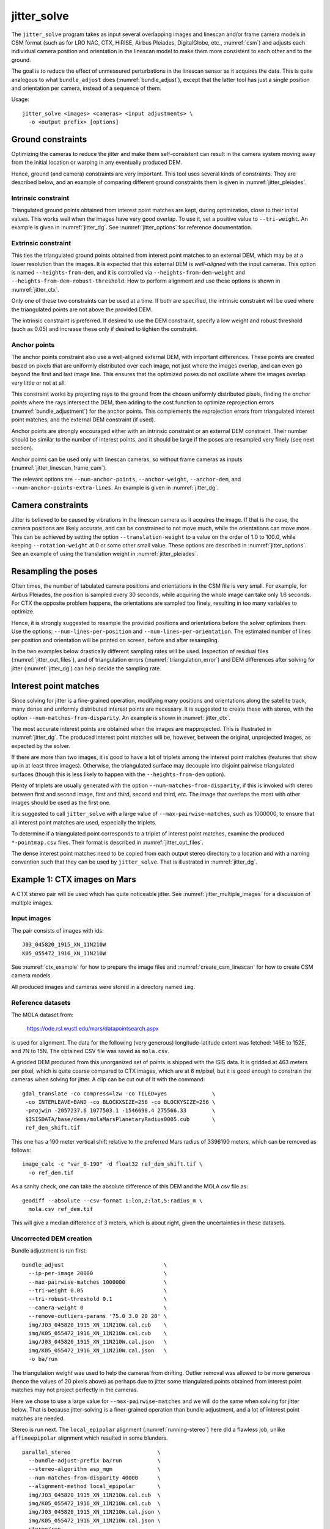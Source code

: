 .. _jitter_solve:

jitter_solve
-------------

The ``jitter_solve`` program takes as input several overlapping images and
linescan and/or frame camera models in CSM format (such as for LRO NAC, CTX,
HiRISE, Airbus Pleiades, DigitalGlobe, etc., :numref:`csm`) and adjusts each
individual camera position and orientation in the linescan model to make them
more consistent to each other and to the ground.

The goal is to reduce the effect of unmeasured perturbations in the
linescan sensor as it acquires the data. This is quite analogous to
what ``bundle_adjust`` does (:numref:`bundle_adjust`), except that the
latter tool has just a single position and orientation per camera,
instead of a sequence of them.

Usage::

     jitter_solve <images> <cameras> <input adjustments> \
       -o <output prefix> [options]

.. _jitter_ground:

Ground constraints
~~~~~~~~~~~~~~~~~~

Optimizing the cameras to reduce the jitter and make them
self-consistent can result in the camera system moving away from the
initial location or warping in any eventually produced DEM.

Hence, ground (and camera) constraints are very important. This tool
uses several kinds of constraints. They are described below, and an
example of comparing different ground constraints them is given in
:numref:`jitter_pleiades`.

Intrinsic constraint
^^^^^^^^^^^^^^^^^^^^

Triangulated ground points obtained from interest point matches are
kept, during optimization, close to their initial values.  This works
well when the images have very good overlap. To use it, set a positive
value to ``--tri-weight``. An example is given in
:numref:`jitter_dg`. See :numref:`jitter_options` for reference
documentation.

Extrinsic constraint
^^^^^^^^^^^^^^^^^^^^

This ties the triangulated ground points obtained from interest point
matches to an external DEM, which may be at a lower resolution than
the images. It is expected that this external DEM is *well-aligned*
with the input cameras. This option is named ``--heights-from-dem``,
and it is controlled via ``--heights-from-dem-weight`` and
``--heights-from-dem-robust-threshold``. How to perform alignment and
use these options is shown in :numref:`jitter_ctx`.

Only one of these two constraints can be used at a time. If both are
specified, the intrinsic constraint will be used where the
triangulated points are not above the provided DEM.

The intrinsic constraint is preferred. If desired to use the DEM
constraint, specify a low weight and robust threshold (such as
0.05) and increase these only if desired to tighten the constraint.

Anchor points
^^^^^^^^^^^^^

The anchor points constraint also use a well-aligned external DEM,
with important differences. These points are created based on pixels
that are uniformly distributed over each image, not just where the images
overlap, and can even go beyond the first and last image line. This
ensures that the optimized poses do not oscillate where the images
overlap very little or not at all.

This constraint works by projecting rays to the ground from the chosen
uniformly distributed pixels, finding the *anchor points* where the
rays intersect the DEM, then adding to the cost function to optimize
reprojection errors (:numref:`bundle_adjustment`) for the anchor
points. This complements the reprojection errors from triangulated
interest point matches, and the external DEM constraint (if used).

Anchor points are strongly encouraged either with an intrinsic
constraint or an external DEM constraint. Their number should be
similar to the number of interest points, and it should be large if
the poses are resampled very finely (see next section).

Anchor points can be used only with linescan cameras, so without
frame cameras as inputs (:numref:`jitter_linescan_frame_cam`). 

The relevant options are ``--num-anchor-points``,
``--anchor-weight``, ``--anchor-dem``, and
``--num-anchor-points-extra-lines``.  An example is given in
:numref:`jitter_dg`.

.. _jitter_camera:

Camera constraints
~~~~~~~~~~~~~~~~~~

Jitter is believed to be caused by vibrations in the linescan camera
as it acquires the image. If that is the case, the camera positions
are likely accurate, and can be constrained to not move much, while
the orientations can move more. This can be achieved by setting the
option ``--translation-weight`` to a value on the order of 1.0 to
100.0, while keeping ``--rotation-weight`` at 0 or some other small
value.  These options are described in :numref:`jitter_options`. See
an example of using the translation weight in
:numref:`jitter_pleiades`.

Resampling the poses
~~~~~~~~~~~~~~~~~~~~

Often times, the number of tabulated camera positions and orientations
in the CSM file is very small. For example, for Airbus Pleiades, the
position is sampled every 30 seconds, while acquiring the whole image
can take only 1.6 seconds. For CTX the opposite problem happens, the
orientations are sampled too finely, resulting in too many variables
to optimize.

Hence, it is strongly suggested to resample the provided positions and
orientations before the solver optimizes them. Use the options:
``--num-lines-per-position`` and ``--num-lines-per-orientation``. The
estimated number of lines per position and orientation will be printed
on screen, before and after resampling.

In the two examples below drastically different sampling rates will be
used. Inspection of residual files (:numref:`jitter_out_files`),
and of triangulation errors (:numref:`triangulation_error`)
and DEM differences after solving for jitter
(:numref:`jitter_dg`) can help decide the sampling rate.

.. _jitter_ip:

Interest point matches
~~~~~~~~~~~~~~~~~~~~~~

Since solving for jitter is a fine-grained operation, modifying many positions
and orientations along the satellite track, many dense and uniformly distributed
interest points are necessary. It is suggested to create these with stereo, with
the option ``--num-matches-from-disparity``. An example is shown in
:numref:`jitter_ctx`.

The most accurate interest points are obtained when the images are mapprojected.
This is illustrated in :numref:`jitter_dg`. The produced interest point
matches will be, however, between the original, unprojected images, as expected
by the solver.

If there are more than two images, it is good to have a lot of triplets among
the interest point matches (features that show up in at least three images).
Otherwise, the triangulated surface may decouple into disjoint pairwise triangulated
surfaces (though this is less likely to happen with the ``--heights-from-dem`` option).

Plenty of triplets are usually generated with the option
``--num-matches-from-disparity``, if this is invoked with stereo between first
and second image, first and third, second and third, etc. The image that overlaps
the most with other images should be used as the first one.

It is suggested to call ``jitter_solve`` with a large value of
``--max-pairwise-matches``, such as 1000000, to ensure that all interest point
matches are used, especially the triplets.

To determine if a triangulated point corresponds to a triplet of interest point
matches, examine the produced ``*-pointmap.csv`` files. Their format is
described in :numref:`jitter_out_files`.

The dense interest point matches need to be copied from each output stereo directory
to a location and with a naming convention such that they can be used
by ``jitter_solve``. That is illustrated in :numref:`jitter_dg`.

.. _jitter_ctx:

Example 1: CTX images on Mars
~~~~~~~~~~~~~~~~~~~~~~~~~~~~~

A CTX stereo pair will be used which has quite noticeable jitter.
See :numref:`jitter_multiple_images` for a discussion of multiple images.

Input images
^^^^^^^^^^^^

The pair consists of images with ids::

    J03_045820_1915_XN_11N210W
    K05_055472_1916_XN_11N210W

See :numref:`ctx_example` for how to prepare the image files and
:numref:`create_csm_linescan` for how to create CSM camera models.

All produced images and cameras were stored in a directory named
``img``.

Reference datasets
^^^^^^^^^^^^^^^^^^

The MOLA dataset from:

    https://ode.rsl.wustl.edu/mars/datapointsearch.aspx

is used for alignment. The data for the following (very generous)
longitude-latitude extent was fetched: 146E to 152E, and 7N to 15N.
The obtained CSV file was saved as ``mola.csv``.

A gridded DEM produced from this unorganized set of points
is shipped with the ISIS data. It is gridded at 463 meters
per pixel, which is quite coarse compared to CTX images,
which are at 6 m/pixel, but it is good enough to constrain
the cameras when solving for jitter. A clip can be cut out of 
it with the command::

    gdal_translate -co compress=lzw -co TILED=yes              \
     -co INTERLEAVE=BAND -co BLOCKXSIZE=256 -co BLOCKYSIZE=256 \
     -projwin -2057237.6 1077503.1 -1546698.4 275566.33        \
     $ISISDATA/base/dems/molaMarsPlanetaryRadius0005.cub       \
     ref_dem_shift.tif

This one has a 190 meter vertical shift relative to the preferred Mars
radius of 3396190 meters, which can be removed as follows::

    image_calc -c "var_0-190" -d float32 ref_dem_shift.tif \
      -o ref_dem.tif

As a sanity check, one can take the absolute difference of this DEM
and the MOLA csv file as::

    geodiff --absolute --csv-format 1:lon,2:lat,5:radius_m \
      mola.csv ref_dem.tif

This will give a median difference of 3 meters, which is about right,
given the uncertainties in these datasets.

Uncorrected DEM creation
^^^^^^^^^^^^^^^^^^^^^^^^

Bundle adjustment is run first::

    bundle_adjust                               \
      --ip-per-image 20000                      \
      --max-pairwise-matches 1000000            \
      --tri-weight 0.05                         \
      --tri-robust-threshold 0.1                \
      --camera-weight 0                         \
      --remove-outliers-params '75.0 3.0 20 20' \
      img/J03_045820_1915_XN_11N210W.cal.cub    \
      img/K05_055472_1916_XN_11N210W.cal.cub    \
      img/J03_045820_1915_XN_11N210W.cal.json   \
      img/K05_055472_1916_XN_11N210W.cal.json   \
      -o ba/run

The triangulation weight was used to help the cameras from drifting.
Outlier removal was allowed to be more generous (hence the values of
20 pixels above) as perhaps due to jitter some triangulated points
obtained from interest point matches may not project perfectly in the
cameras.

Here we chose to use a large value for ``--max-pairwise-matches`` and
we will do the same when solving for jitter below. That is because
jitter-solving is a finer-grained operation than bundle adjustment,
and a lot of interest point matches are needed. 

Stereo is run next. The ``local_epipolar`` alignment
(:numref:`running-stereo`) here did a flawless job, unlike
``affineepipolar`` alignment which resulted in some blunders.
::

    parallel_stereo                           \
      --bundle-adjust-prefix ba/run           \
      --stereo-algorithm asp_mgm              \
      --num-matches-from-disparity 40000      \
      --alignment-method local_epipolar       \
      img/J03_045820_1915_XN_11N210W.cal.cub  \
      img/K05_055472_1916_XN_11N210W.cal.cub  \
      img/J03_045820_1915_XN_11N210W.cal.json \
      img/K05_055472_1916_XN_11N210W.cal.json \
      stereo/run
    point2dem --errorimage stereo/run-PC.tif

Note how above we chose to create dense interest point matches from
disparity. They will be used to solve for jitter. We used the option
``--num-matches-from-disparity``. See :numref:`jitter_ip` for
more details.

See :numref:`nextsteps` for a discussion about various
speed-vs-quality choices for stereo. Close to the poles a polar
stereographic projection may be preferred in ``point2dem``
(:numref:`point2dem`).

This DEM was aligned to MOLA and recreated, as::

    pc_align --max-displacement 400           \
      --csv-format 1:lon,2:lat,5:radius_m     \
      stereo/run-DEM.tif mola.csv             \
      --save-inv-transformed-reference-points \
      -o stereo/run-align
    point2dem stereo/run-align-trans_reference.tif

The value in ``--max-displacement`` may need tuning
(:numref:`pc_align`).

This transform was applied to the cameras, to make them aligned to
MOLA (:numref:`ba_pc_align`)::

    bundle_adjust                                                \
      --input-adjustments-prefix ba/run                          \
      --initial-transform stereo/run-align-inverse-transform.txt \
      img/J03_045820_1915_XN_11N210W.cal.cub                     \
      img/K05_055472_1916_XN_11N210W.cal.cub                     \
      img/J03_045820_1915_XN_11N210W.cal.json                    \
      img/K05_055472_1916_XN_11N210W.cal.json                    \
      --apply-initial-transform-only                             \
    -o ba_align/run

Solving for jitter
^^^^^^^^^^^^^^^^^^

Then, jitter was solved for, using the aligned cameras::

    jitter_solve                               \
      img/J03_045820_1915_XN_11N210W.cal.cub   \
      img/K05_055472_1916_XN_11N210W.cal.cub   \
      img/J03_045820_1915_XN_11N210W.cal.json  \
      img/K05_055472_1916_XN_11N210W.cal.json  \
      --input-adjustments-prefix ba_align/run  \
      --max-pairwise-matches 1000000           \
      --match-files-prefix stereo/run-disp     \
      --num-lines-per-position    1000         \
      --num-lines-per-orientation 1000         \
      --max-initial-reprojection-error 20      \
      --translation-weight 0                   \
      --rotation-weight 0                      \
      --heights-from-dem ref_dem.tif           \
      --heights-from-dem-weight 0.05           \
      --heights-from-dem-robust-threshold 0.05 \
      --num-iterations 50                      \
      --anchor-weight 0                        \
      --tri-weight 0                           \
    -o jitter/run

It was found that using about 1000 lines per pose (position and
orientation) sample gave good results, and if using too few lines, the
poses become noisy. Dense interest point matches appear necessary for
a good result, though perhaps the number produced during stereo could
be lowered.

The constraint relative to the reference DEM is needed, to make sure
the DEM produced later agrees with the reference one.  Otherwise, the
final solution may not be unique, as a long-wavelength perturbation
consistently applied to all obtained camera trajectories may work just
as well.

Here we set ``--rotation-weight 0`` and ``--translation-weight 0``.
These are camera constraints, and at least a positive position
(translation) constraint is normally recommended. See
:numref:`jitter_camera`.

The model states (:numref:`csm_state`) of optimized cameras are saved
with names like::

    jitter/run-*.adjusted_state.json

Then, stereo can be redone, just at the triangulation stage, which
is much faster than doing it from scratch. The optimized cameras were
used::

    parallel_stereo                                                 \
      --prev-run-prefix stereo/run                                  \
      --stereo-algorithm asp_mgm                                    \
      --alignment-method local_epipolar                             \
      img/J03_045820_1915_XN_11N210W.cal.cub                        \
      img/K05_055472_1916_XN_11N210W.cal.cub                        \
      jitter/run-J03_045820_1915_XN_11N210W.cal.adjusted_state.json \
      jitter/run-K05_055472_1916_XN_11N210W.cal.adjusted_state.json \
      stereo_jitter/run
      point2dem --errorimage stereo_jitter/run-PC.tif

To validate the results, first the triangulation (ray intersection) error
(:numref:`point2dem`) was plotted, before and after solving for
jitter. These were colorized as::

    colormap --min 0 --max 10 stereo/run-IntersectionErr.tif
    colormap --min 0 --max 10 stereo_jitter/run-IntersectionErr.tif

The result is below.

.. figure:: ../images/jitter_intersection_error.png
   :name: ctx_jitter_intersection_error

   The colorized triangulation error (max shade of red is 10 m)
   before and after optimization for jitter.

Then, the absolute difference was computed between the sparse MOLA
dataset and the DEM after alignment and before solving for jitter, and
the same was done with the DEM produced after solving for it::

    geodiff --absolute                                  \
      --csv-format 1:lon,2:lat,5:radius_m               \
      stereo/run-align-trans_reference-DEM.tif mola.csv \
      -o stereo/run

    geodiff --absolute                                  \
      --csv-format 1:lon,2:lat,5:radius_m               \
      stereo_jitter/run-DEM.tif mola.csv                \
      -o stereo_jitter/run

Similar commands are used to find differences with the
reference DEM::

    geodiff --absolute ref_dem.tif                \
      stereo/run-align-trans_reference-DEM.tif -o \
      stereo/run
    colormap --min 0 --max 20 stereo/run-diff.tif

    geodiff --absolute ref_dem.tif                \
      stereo_jitter/run-DEM.tif                   \
      -o stereo_jitter/run
    colormap --min 0 --max 20 stereo_jitter/run-diff.tif

Plot with::

    stereo_gui --colorize --min 0 --max 20 \
       stereo/run-diff.csv                 \
       stereo_jitter/run-diff.csv          \
       stereo/run-diff_CMAP.tif            \
       stereo_jitter/run-diff_CMAP.tif     \
       stereo_jitter/run-DEM.tif           \
       ref_dem.tif

DEMs can later be hillshaded. 

.. figure:: ../images/jitter_dem_diff.png
   :name: ctx_jitter_dem_diff_error

   From left to right are shown colorized absolute differences of
   (a) jitter-unoptimized but aligned DEM and MOLA (b)
   jitter-optimized DEM and MOLA
   (c) unoptimized DEM and reference DEM (d) jitter-optimized
   DEM and reference DEM. Then, (e) hillshaded optimized DEM (f)
   hillshaded reference DEM . The max shade of red is 20 m difference.

It can be seen that the banded systematic error due to jitter is gone,
both in the triangulation error maps and DEM differences. The produced
DEM still disagrees somewhat with the reference, but we believe that
this is due to the reference DEM being very coarse, per plots (e) and
(f) in the figure.

.. _jitter_multiple_images:

Using multiple images
^^^^^^^^^^^^^^^^^^^^^

At a future time an analysis can be done where more images
for that area are used. The following overlap with the above pair
quite well::

    B19_016902_1913_XN_11N210W
    F04_037367_1929_XN_12N211W
    N14_067737_1928_XI_12N210W
    P06_003347_1894_XI_09N210W

Bundle adjustment can be run on all of them, and pairwise DEMs can be
created from the pairs with a convergence angle between 10 and 30 degrees
(``bundle_adjust`` saves the list of convergence angles). 

Then, the obtained DEMs could be merged with ``dem_mosaic``, which
will hopefully result in a solid high-resolution reference DEM due to
jitter canceling out.  Then, jitter could be solved either
simultaneously for all these, or in pairs, and the logic in the 
earlier example could be repeated, but with a higher quality reference
DEM.

See :numref:`jitter_ip` for how to create interest point matches when
taking into account that multiple images are used.

.. _jitter_dg:

Example 2: WorldView-3 DigitalGlobe images on Earth
~~~~~~~~~~~~~~~~~~~~~~~~~~~~~~~~~~~~~~~~~~~~~~~~~~~

Jitter was successfully solved for a pair of WorldView-3 images over a
mountainous site in `Grand Mesa
<https://en.wikipedia.org/wiki/Grand_Mesa>`_, Colorado, US.

This is a much more challenging example than the earlier one for CTX,
because:

 - Images are much larger, at 42500 x 71396 pixels, compared to 5000 x
   52224 pixels for CTX.
 - The jitter appears to be at much higher frequency, necessitating
   using 50 image lines for each position and orientation to optimize
   rather than 1000.
 - Many dense interest point matches and anchor points are needed
   to capture the high-frequency jitter Many anchor points are needed
   to prevent the solution from becoming unstable at earlier and later
   image lines.
 - The terrain is very steep, which introduces some extraneous signal
   in the problem to optimize.
   
We consider a datatset with two images named 1.tif and 2.tif, and corresponding
camera files 1.xml and 2.xml, having the exact DigitalGlobe linescan model.

Bundle adjustment
^^^^^^^^^^^^^^^^^

Bundle adjustment was invoked first to reduce any gross errors between
the cameras::

    bundle_adjust                               \
      -t dg                                     \
      --ip-per-image 10000                      \
      --tri-weight 0.1                          \
      --tri-robust-threshold 0.1                \
      --camera-weight 0                         \
      --remove-outliers-params '75.0 3.0 20 20' \
      1.tif 2.tif                               \
      1.xml 2.xml                               \
      -o ba/run

A lot of interest points were used, and the outlier filter threshold
was generous, since because of trees and shadows in the images likely
some interest points may not be too precise but they could still be
good.

Mapprojection
^^^^^^^^^^^^^

Because of the steep terrain, the images were mapprojected onto the
Copernicus 30 m DEM (:numref:`initial_terrain`). We name that DEM
``ref.tif``. (Ensure the DEM is relative to WGS84 and not EGM96,
and convert if necessary; see :numref:`conv_to_ellipsoid`.)

.. figure:: ../images/grand_mesa_copernicus_dem.png
   :scale: 50%
   :name: grand_mesa_copernicus_dem

   The Copernicus 30 DEM for the area of interest. Some of the
   topographic signal, including cliff edges and trees will be
   noticeable in the error images produced below.

Mapprojection of the two images (:numref:`mapproj-example`)::

    proj="+proj=utm +zone=13 +datum=WGS84 +units=m +no_defs"
    for i in 1 2; do
      mapproject -t rpc                         \
      --nodes-list nodes_list.txt               \
      --tr 0.4                                  \
      --t_srs "$proj"                           \
      --bundle-adjust-prefix ba/run             \
      ref.tif ${i}.tif ${i}.xml ${i}.map.ba.tif
    done

Stereo
^^^^^^

Stereo was done with the ``asp_mgm`` algorithm. It was very important
to use ``--subpixel-mode 9``. Using ``--subpixel-mode 1`` was
resulting in subpixel artifacts which were dominating the jitter. Mode
3 (or 2) would have worked as well but it is a lot slower. It also appears
that it is preferable to use mapprojected images than some other
alignment methods as those would result in more subpixel artifacts which would
obscure the jitter signal which we will solve for.

The option ``--max-disp-spread 100`` was used because the images
had many clouds (:numref:`handling_clouds`).

A large number of dense matches from stereo disparity will be created, to
be used later to solve for jitter.

::

    parallel_stereo                                \
      -t dgmaprpc                                  \
      --max-disp-spread 100                        \
      --nodes-list nodes_list.txt                  \
      --ip-per-image 10000                         \
      --stereo-algorithm asp_mgm                   \
      --subpixel-mode 9                            \
      --processes 6                                \
      --alignment-method none                      \
      --num-matches-from-disparity 60000           \
      --keep-only '.exr L.tif F.tif PC.tif .match' \
      1.map.tif 2.map.tif 1.xml 2.xml              \
      run_1_2_map/run                              \
      ref.tif

    proj="+proj=utm +zone=13 +datum=WGS84 +units=m +no_defs"
    point2dem --tr 0.4 --t_srs "$proj" --errorimage \ 
      run_1_2_map/run-PC.tif

Alignment
^^^^^^^^^

Align the stereo DEM to the reference DEM::

    pc_align --max-displacement 100           \
      run_1_2_map/run-DEM.tif ref.tif         \
      --save-inv-transformed-reference-points \
      -o align/run
    proj="+proj=utm +zone=13 +datum=WGS84 +units=m +no_defs"
    point2dem --tr 0.4 --t_srs "$proj" align/run-trans_reference.tif

It is suggested to hillshade and inspect the obtained DEM and overlay
it onto the hillshaded reference DEM. The ``geodiff`` command
(:numref:`geodiff`) can be used to take their difference.

Apply the alignment transform to the bundle-adjusted cameras,
to align them with the reference terrain::

    bundle_adjust                                         \
      --input-adjustments-prefix ba/run                   \
      --match-files-prefix ba/run                         \
      --skip-matching                                     \
      --initial-transform align/run-inverse-transform.txt \
      1.tif 2.tif 1.xml 2.xml                             \
      --apply-initial-transform-only                      \
      -o align/run

Solving for jitter
^^^^^^^^^^^^^^^^^^

Copy the produced dense interest point matches for use in
solving for jitter::

    mkdir -p dense
    cp run_1_2_map/run-disp-1.map__2.map.match \
      dense/run-1__2.match

See :numref:`jitter_ip` for a longer explanation regarding interest point
matches.

Solve for jitter::

    jitter_solve                           \
      1.tif 2.tif                          \
      1.xml 2.xml                          \
      --input-adjustments-prefix align/run \
      --match-files-prefix dense/run       \
      --num-iterations 10                  \
      --max-pairwise-matches 1000000       \
      --max-initial-reprojection-error 10  \
      --robust-threshold 0.2               \
      --tri-weight 0.1                     \
      --tri-robust-threshold 0.1           \
      --translation-weight 0               \
      --rotation-weight 0                  \
      --num-lines-per-position    50       \
      --num-lines-per-orientation 50       \
      --num-anchor-points 40000            \
      --num-anchor-points-extra-lines 500  \
      --anchor-dem ref.tif                 \
      --anchor-weight 1.0                  \
    -o jitter/run

The robust threshold was set to 0.2 because the jitter signal is rather
weak. This allows the optimization to focus on this signal and not on
the larger errors due to the steep terrain. 

Here we set ``--rotation-weight 0`` and ``--translation-weight 0``.
These are camera constraints, and at least a positive position
(translation) constraint is normally recommended. See
:numref:`jitter_camera`.

.. _fig_dg_jitter_pointmap_anchor_points:

.. figure:: ../images/dg_jitter_pointmap_anchor_points.png
   :name: dg_jitter_pointmap_anchor_points

   The pixel reprojection errors per triangulated point (first row) and per
   anchor point (second row) before and after (left and right) solving for
   jitter. Blue shows an error of 0, and red is an error of at least 0.3 pixels.

It can be seen in :numref:`fig_dg_jitter_pointmap_anchor_points` that
after optimization the jitter (oscillatory pattern) goes away, but the
errors per anchor point do not increase much. The remaining red points
are because of the steep terrain. See :numref:`jitter_out_files` for
description of these output files and how they were plotted.

Redoing mapprojection and stereo
^^^^^^^^^^^^^^^^^^^^^^^^^^^^^^^^

(See also section :numref:`jitter_reuse_run` for a more efficient approach in
the latest build.)

Mapproject the optimized CSM cameras::

    proj="+proj=utm +zone=13 +datum=WGS84 +units=m +no_defs"
    for i in 1 2; do 
      mapproject -t csm                     \
        --nodes-list nodes_list.txt         \
        --tr 0.4 --t_srs "$proj"            \
        ref.tif ${i}.tif                    \
        jitter/run-${i}.adjusted_state.json \
        ${i}.jitter.map.tif
    done
 
Run stereo::

    parallel_stereo                                        \
      --max-disp-spread 100                                \
      --nodes-list nodes_list.txt                          \
      --ip-per-image 20000                                 \
      --stereo-algorithm asp_mgm                           \
      --subpixel-mode 9                                    \
      --processes 6                                        \
      --alignment-method none                              \
      --keep-only '.exr L.tif F.tif PC.tif map.tif .match' \
      1.jitter.map.tif 2.jitter.map.tif                    \
      jitter/run-1.adjusted_state.json                     \
      jitter/run-2.adjusted_state.json                     \
      stereo_jitter/run                                    \
      ref.tif

    point2dem --tr 0.4 --t_srs "$proj"                     \
      --errorimage                                         \
      stereo_jitter/run-PC.tif

.. _jitter_reuse_run:

Reusing a previous run
^^^^^^^^^^^^^^^^^^^^^^

In the latest build (post version 3.2.0), the mapprojection need not be redone,
and stereo can resume at the triangulation stage
(:numref:`mapproj_reuse`). This saves a lot of computing. The commands in the
previous section can be replaced with::

    parallel_stereo                                        \
      --max-disp-spread 100                                \
      --nodes-list nodes_list.txt                          \
      --ip-per-image 20000                                 \
      --stereo-algorithm asp_mgm                           \
      --subpixel-mode 9                                    \
      --processes 6                                        \
      --alignment-method none                              \
      --keep-only '.exr L.tif F.tif PC.tif map.tif .match' \
      --prev-run-prefix run_1_2_map/run                    \
      1.map.tif 2.map.tif                                  \
      jitter/run-1.adjusted_state.json                     \
      jitter/run-2.adjusted_state.json                     \
      stereo_jitter/run                                    \
      ref.tif

    point2dem --tr 0.4 --t_srs "$proj"                     \
      --errorimage                                         \
      stereo_jitter/run-PC.tif

Note how we used the old mapprojected images ``1.map.tif`` and ``2.map.tif``,
the option ``--prev-run-prefix`` pointing to the old run, while
the triangulation is done with the new jitter-corrected cameras. 

Validation
^^^^^^^^^^

The geodiff command (:numref:`geodiff`) can be used to take the absolute
difference of the aligned DEM before jitter correction and the one
after it::

    geodiff --float --absolute align/run-trans_reference-DEM.tif \
      stereo_jitter/run-DEM.tif -o stereo_jitter/run

See :numref:`fig_dg_jitter_intersection_err_dem_diff` for results.
 
.. _fig_dg_jitter_intersection_err_dem_diff:

.. figure:: ../images/dg_jitter_intersection_err_dem_diff.png
   :name: dg_jitter_intersection_err_dem_diff

   The colorized triangulation error (:numref:`triangulation_error`)
   before and after solving for jitter, and the absolute difference of
   the DEMs before and after solving for jitter
   (left-to-right). It can be seen that the oscillatory pattern in the
   intersection error is gone, and the DEM changes as a result. The
   remaining signal is due to the steep terrain, and is
   rather small.

.. _jitter_pleiades:

Example 3: Airbus Pleiades
~~~~~~~~~~~~~~~~~~~~~~~~~~

In this section we will solve for jitter with Pleiades linescan
cameras. We will investigate the effects of two kinds of ground
constraints: ``--tri-weight`` and ``--heights-from-dem``
(:numref:`jitter_ground`). The first constraint tries to keep the
triangulated points close to where they are, and the second tries to
tie them to a reference DEM. Note that if these are used together, the
first one will kick in only in regions where there is no coverage in
the provided DEM.

In both cases we use a somewhat strong camera position constraint
(``--translation-weight``) as it is believed that it is vibrations in
camera orientations which cause the jitter.

The conclusion is that if the two kinds of ground constraints are
weak, and the reference DEM is decent, the results are rather similar.
Likely the intrinsic ``--tri-weight`` constraint is preferred, unless
desired to pull the solution towards the reference DEM.  Some user
judgment is needed in choosing the type of constraint and its weight,
depending on the circumstances.

Creation of terrain model
^^^^^^^^^^^^^^^^^^^^^^^^^

The site used is Grand Mesa, as in :numref:`jitter_dg`, and the two
recipes also have similarities.

First, a reference DEM (Copernicus) for the area is fetched, and
adjusted to be relative to WGS84, creating the file ``ref-adj.tif``
(:numref:`initial_terrain`).

Let the images be called ``1.tif`` and ``2.tif``, with corresponding
Pleiades exact linescan cameras ``1.xml`` and ``2.xml``. Since the GSD
specified in these files is about 0.72 m, this value is used in
mapprojection of both images (:numref:`mapproj-example`)::

    proj="+proj=utm +zone=13 +datum=WGS84 +units=m +no_defs"
      mapproject --processes 4 --threads 4 \
      --tr 0.72 --t_srs "$proj"            \
      --nodes-list nodes_list.txt          \
      ref-adj.tif 1.tif 1.xml 1.map.tif

and same for the other image.

Since the two mapprojected images agree very well with the hillshaded
reference DEM when overlaid in ``stereo_gui`` (:numref:`stereo_gui`), 
no bundle adjustment was used. 

Stereo was run::

    outPrefix=stereo_map_12/run
    parallel_stereo                      \
      --max-disp-spread 100              \
      --nodes-list nodes_list.txt        \
      --ip-per-image 10000               \
      --num-matches-from-disparity 90000 \
      --stereo-algorithm asp_mgm         \
      --subpixel-mode 9                  \
      --processes 6                      \
      --alignment-method none            \
      1.map.tif 2.map.tif                \
      1.xml 2.xml                        \
      $outPrefix                         \
      ref-adj.tif                        \

DEM creation::

    proj="+proj=utm +zone=13 +datum=WGS84 +units=m +no_defs"
    point2dem --t_srs "$proj" \
      --errorimage            \
      ${outPrefix}-PC.tif

Colorize the triangulation (ray intersection) error, and create some
image pyramids for inspection later::

    colormap --min 0 --max 1.0 ${outPrefix}-IntersectionErr.tif
    stereo_gui --create-image-pyramids-only \
      --hillshade ${outPrefix}-DEM.tif
    stereo_gui --create-image-pyramids-only \
      ${outPrefix}-IntersectionErr_CMAP.tif

.. _pleiades_img_dem:
.. figure:: ../images/pleiades_imag_dem.png
   :name: pleiades_image_and_dem

   Left to right: One of the input images, the produced hillshaded DEM,
   and the reference Copernicus DEM.

It can be seen in :numref:`pleiades_img_dem` (center) that a small
portion having snow failed to correlate. That is not a
showstopper here. Perhaps adjusting the image normalization options in
:numref:`stereodefault` may resolve this.

Correcting the jitter
^^^^^^^^^^^^^^^^^^^^^

The jitter can clearly be seen in :numref:`pleiades_err` (left).
There seem to be about a dozen oscillations. Hence, ``jitter_solve``
will be invoked with one position and orientation sample for each 500
image lines, which results in about 100 samples for these, along the
satellite track. Note that earlier we used
``--num-matches-from-disparity 90000`` which created about 300 x
300 dense interest point matches for these roughly square input
images. These numbers usually need to be chosen with some care.

Copy the dense interest point matches found in stereo, using 
the convention expected later by ``jitter_solve``:: 

    mkdir -p matches
    /bin/cp -fv stereo_map_12/run-disp-1.map__2.map.match \
      matches/run-1__2.match

See :numref:`jitter_ip` for a longer explanation regarding interest point
matches.

Solve for jitter with the intrinsic ``--tri-weight`` constraint::

    jitter_solve                               \
      1.tif 1.tif                              \
      2.xml 2.xml                              \
      --match-files-prefix matches/run         \
      --num-iterations 10                      \
      --max-pairwise-matches 1000000           \
      --max-initial-reprojection-error 20      \
      --robust-threshold 0.5                   \
      --tri-weight 0.1                         \
      --tri-robust-threshold 0.1               \
      --num-lines-per-position    500          \
      --num-lines-per-orientation 500          \
      --num-anchor-points 40000                \
      --num-anchor-points-extra-lines 500      \
      --translation-weight 10.0                \
      --rotation-weight 0.0                    \
      --anchor-dem ref-adj.tif                 \
      --anchor-weight 0.1                      \
      -o jitter_tri/run

The translation weight is set to 10.0, which is rather high. This
multiplies the differences of initial and optimized camera centers in
the optimization problem, with no robust threshold, so this should not
let the camera centers move much, giving a chance to the camera
orientations to do most of the work. The rotation weight is set to
0.0, so the quaternions can move freely, subject to the ground and
pixel reprojection error constraints. See also
:numref:`jitter_camera`.

Next, we invoke the solver with the same initial data, but with a
constraint tying to the reference DEM, with the option
``--heights-from-dem ref-adj.tif``. Since the difference between the
created stereo DEM and the reference DEM is on the order of 5-10
meters, we will use ``--heights-from-dem-weight 0.05`` and
``--heights-from-dem-robust-threshold 0.05``. The reference DEM weight
times its uncertainty better be less 1.0, to make it comparable to
pixel reprojection error or less.

The pixel reprojection error ``--robust-threshold`` value is 0.5,
which is larger than the DEM constraint robust threshold used here, at
0.05. So, pixel reprojection errors will be given higher priority than
errors to ground. Therefore, we want the solution to be first of all
self-consistent, and only then consistency with the ground will be
attempted.

.. figure:: ../images/pleiades_err.png
   :name: pleiades_err

   Stereo intersection error (:numref:`triangulation_error`)
   before solving for jitter (left),
   after solving for it with the ``--tri-weight`` constraint (middle)
   and with the ``--heights-from-dem`` constraint (right). Blue = 0
   m, red = 1 m.

It can be seen in :numref:`pleiades_err` that any of these constraints
can work at eliminating the jitter.

.. figure:: ../images/pleiades_dem_abs_diff.png
   :name: pleiades_dem_diff

   Absolute difference of the stereo DEMs before and after 
   solving for jitter. Left: with the ``--tri-weight``
   constraint. Right: with the ``--heights-from-dem`` constraint. Blue
   = 0 m, red = 1 m.

It is very instructive to examine how much the DEM changed as a
result. It can be seen in :numref:`pleiades_dem_diff` that the reference
DEM constraint changes the result more. Likely, a smaller value
of the weight for that constraint could have been used.

.. _jitter_sat_sim:

Jitter with synthetic cameras and orientation constraints
~~~~~~~~~~~~~~~~~~~~~~~~~~~~~~~~~~~~~~~~~~~~~~~~~~~~~~~~~

The effectiveness of ``jitter_solve`` can be validated using synthetic data,
when we know what the answer should be ahead of time. The synthetic data can 
created with ``sat_sim`` (:numref:`sat_sim`). See a recipe in
:numref:`sat_sim_linescan`. 

For example, one may create three linescan images and cameras, using various
values for the pitch angle, such as -30, 0, and 30 degrees, modeling a camera
that looks forward, down, and aft. One can choose to *not* have any jitter in the
images or cameras, then create a second set of cameras with *pitch*
(along-track) jitter.

Then, ``jitter_solve`` can be used to solve for the jitter. It can be invoked
with the images not having jitter and the cameras having the jitter. 

It is suggested to use the roll and yaw constraints (``--roll-weight`` and
``--yaw-weight``, with values on the order of 1e+5), to keep these angles in
check while correcting the pitch jitter.

The ``--heights-from-dem`` option should be used as well, to tie the solution to
the reference DEM. 

We found experimentally that, if the scan lines for all the input cameras are
perfectly parallel, then the jitter solver will not converge to the known
solution. This is because the optimization problem is under-constrained. If the
scan lines for different cameras meet at, for example, a 15 degree angle, then
the "rigidity" of a given scan line will be able to help correct the jitter in
the scan lines for the other cameras intersecting it, resulting in a solution
close to the expected one.

See a worked-out example for how to set orientation constraints in
:numref:`jitter_linescan_frame_cam`. There, frame cameras are used as well, 
to add "rigidity" to the setup.

.. _jitter_real_cameras:

Constraining direction of jitter with real cameras
~~~~~~~~~~~~~~~~~~~~~~~~~~~~~~~~~~~~~~~~~~~~~~~~~~

For synthetic cameras created with ``sat_sim`` (:numref:`sat_sim`), it is
assumed that the orbit is a straight segment in projected coordinates (hence
an ellipse if the orbit end points are at the same height above the datum). It
is also assumed that such a camera has a fixed roll, pitch, and yaw relative to
the satellite along-track / across-track directions, with jitter added to these
angles (:numref:`sat_sim_roll_pitch_yaw`, and :numref:`sat_sim_jitter_model`).

For a real linescan satellite camera, the camera orientation is variable and not
correlated to the orbit trajectory. The ``jitter_solve`` program can then
constrain each camera sample being optimized not relative to the orbit
trajectory, but relative to initial camera orientation for that sample.

That is accomplished by invoking the jitter solver as in
:numref:`jitter_sat_sim`, with the additional option
``--initial-camera-constraint``. See the description of this option in
:numref:`jitter_options`.

This option is very experimental and its effectiveness was only partially
validated. 

This option can be used with synthetic cameras as well. The results then will be
somewhat different than without this option, especially towards orbit end
points, where the overlap with other cameras is small.

.. _jitter_linescan_frame_cam:

Mixing linescan and frame cameras
~~~~~~~~~~~~~~~~~~~~~~~~~~~~~~~~~

This solver allows solving for jitter using a combination of linescan and frame
(pinhole) cameras, if both of these are stored in the CSM format (:numref:`csm`). 

For now, this functionality was validated only with synthetic cameras created
with ``sat_sim`` (:numref:`sat_sim`). In this case, roll and yaw constraints for
the orientations of cameras being optimized are supported, for both linescan and
frame cameras.

Here is a detailed recipe.

Consider a DEM named ``dem.tif``, and an orthoimage named ``ortho.tif``. Let ``x``
be a column index in the DEM and ``y1`` and ``y2`` be two row indices. These
will determine path on the ground seen by the satellite. Let ``h`` be the
satellite height above the datum, in meters. Set, for example::

    x=4115
    y1=38498
    y2=47006
    h=501589
    opt="--dem dem.tif
      --ortho ortho.tif
      --first $x $y1 $h
      --last  $x $y2 $h
      --first-ground-pos $x $y1
      --last-ground-pos  $x $y2
      --frame-rate 45
      --jitter-frequency 5
      --focal-length 551589
      --optical-center 2560 2560
      --image-size 5120 5120
      --velocity 7500
      --save-ref-cams"

Create nadir-looking frame images and cameras with no jitter::

    sat_sim $opt                  \
      --save-as-csm               \
      --sensor-type pinhole       \
      --roll 0 --pitch 0 --yaw 0  \
      --horizontal-uncertainty    \
      "0.0 0.0 0.0"               \
      --output-prefix jitter0.0/n

Create a forward-looking linescan image and camera, with no jitter::

    sat_sim $opt                  \
      --sensor-type linescan      \
      --square-pixels             \
      --roll 0 --pitch 30 --yaw 0 \
      --horizontal-uncertainty    \
      "0.0 0.0 0.0"               \
      --output-prefix jitter0.0/f

Create a forward-looking linescan camera, with no images, with pitch jitter::

    sat_sim $opt                  \
      --no-images                 \
      --sensor-type linescan      \
      --square-pixels             \
      --roll 0 --pitch 30 --yaw 0 \
      --horizontal-uncertainty    \
      "0.0 2.0 0.0"               \
      --output-prefix jitter2.0/f

The tool ``cam_test`` (:numref:`cam_test`) can be run to compare the camera
with and without jitter::

    cam_test --session1 csm    \
      --session2 csm           \
      --image jitter0.0/f.tif  \
      --cam1  jitter0.0/f.json \
      --cam2  jitter2.0/f.json

This will show that projecting a pixel from the first camera to the ground and
then projecting it back to the second camera will result in around 2 pixels of
discrepancy, which makes sense give the horizontal uncertainty set above and the
fact that our images are at around 0.9 m/pixel ground resolution. 

To reliably create reasonably dense interest point matches between the frame and
linescan images, first mapproject (:numref:`mapproject`) them::

    for f in jitter0.0/f.tif                    \
             jitter0.0/n-1[0-9][0-9][0-9][0-9].tif; do 
        g=${f/.tif/} # remove .tif
        mapproject --tr 0.9                     \
          dem.tif ${g}.tif ${g}.json ${g}.map.tif
    done

This assumes that the DEM is in a local projection in units of meter. Otherwise
the ``--t_srs`` option should be set.

Create the lists of images, cameras, then a list for the mapprojected images and
the DEM. We use individual ``ls`` command to avoid the inputs being reordered::

    dir=ba
    mkdir -p $dir
    ls jitter0.0/f.tif                        >  $dir/images.txt
    ls jitter0.0/n-1[0-9][0-9][0-9][0-9].tif  >> $dir/images.txt

    ls jitter0.0/f.json                       >  $dir/cameras.txt
    ls jitter0.0/n-1[0-9][0-9][0-9][0-9].json >> $dir/cameras.txt
    
    ls jitter0.0/f.map.tif                       >  $dir/map_images.txt
    ls jitter0.0/n-1[0-9][0-9][0-9][0-9].map.tif >> $dir/map_images.txt
    ls dem.tif                                   >> $dir/map_images.txt

Run bundle adjustment to get interest point matches::

    parallel_bundle_adjust                           \
        --processes 10                               \
        --nodes-list nodes_list.txt                  \
        --num-iterations 10                          \
        --tri-weight 0.1                             \
        --camera-weight 0                            \
        --translation-weight 1000                    \
        --rotation-weight 0                          \
        --auto-overlap-params "dem.tif 15"           \
        --min-matches 5                              \
        --remove-outliers-params '75.0 3.0 20 20'    \
        --min-triangulation-angle 5.0                \
        --ip-per-tile 500                            \
        --max-pairwise-matches 6000                  \
        --image-list $dir/images.txt                 \
        --camera-list $dir/cameras.txt               \
        --mapprojected-data-list $dir/map_images.txt \
        -o ba/run

Here we assumed a minimum convergence angle of 15 degrees between the two sets
of cameras. See :numref:`pbs_slurm` for how to set up the computing nodes needed
for ``--nodes-list``.

Solve for jitter with roll and yaw constraints, to ensure movement only for the
pitch angle::

    jitter_solve                                 \
        --num-iterations 10                      \
        --translation-weight 10000               \
        --rotation-weight 0.0                    \
        --max-pairwise-matches 3000              \
        --clean-match-files-prefix               \
          ba/run                                 \
        --roll-weight 10000                      \
        --yaw-weight 10000                       \
        --max-initial-reprojection-error 100     \
        --tri-weight 0.05                        \
        --tri-robust-threshold 0.05              \
        --num-anchor-points 10000                \
        --num-anchor-points-extra-lines 5000     \
        --anchor-dem dem.tif                     \
        --anchor-weight 0.05                     \
        --heights-from-dem dem.tif               \
        --heights-from-dem-weight 0.05           \
        --heights-from-dem-robust-threshold 0.05 \
        jitter0.0/f.tif                          \
        jitter0.0/n-images.txt                   \
        jitter2.0/f.json                         \
        jitter0.0/n-cameras.txt                  \
        -o jitter_solve/run

Here we used ``--max-pairwise-matches 3000`` as the linescan camera has many
matches with each frame camera image, and there are many such frame camera
images. A much larger number would be used if we had only a couple of linescan
camera images and no frame camera images.

Notice that the nadir-looking frame images are read from a list, in
``jitter0.0/n-images.txt``. This file is created by ``sat_sim``. All the images
in such a list must be acquired in quick succession and be along the same
satellite orbit portion, as the trajectory of all these cameras will be used to
enforce the roll and yaw constraints. 

A separate list must be created for each such orbital stretch, then added to the
invocation above. The same logic is applied to the cameras for these images.

There is a single forward-looking image, but it is linescan, so there are many
camera samples for it. 

The forward-looking camera has jitter, so we used its version from the
``jitter2.0`` directory, not the one in ``jitter0.0``.

This solver does not create anchor points for the frame cameras. There
are usually many such images and they overlap a lot, so anchor points
are not needed as much as for linescan cameras.

.. _jitter_no_baseline:

Solving for jitter with no baseline
~~~~~~~~~~~~~~~~~~~~~~~~~~~~~~~~~~~

In this example we consider a single frame (pinhole) camera and a single linescan camera,
both looking straight down and seeing the same view. The linescan camera has jitter
that needs to be corrected.

A straightforward application of the recipe above will fail, as it is not possible
to triangulate properly the points seen by the two cameras. The following adjustments
are suggested:

- Use ``--forced-triangulation-distance 500000`` for both bundle adjustment and
  jitter solving. This will result in a triangulated point even when the rays are
  parallel or even a little divergent (during optimization this point will get
  refined, so the above value need not be perfectly known). 
- Instead of ``--heights-from-dem`` use the option ``--reference-dem`` in
  ``jitter_solve``, with associated options ``--reference-dem-weight`` and
  ``--reference-dem-robust-threshold``.  See :numref:`jitter_options` for details.
- Use ``--match-files-prefix`` instead of ``--clean-match-files-prefix`` in
  ``jitter_solve``, as maybe bundle adjustment filtered out too many good matches
  with small convergence angle.
- Use ``--min-triangulation-angle 0.0`` in both bundle adjustment and jitter
  solving, to ensure we don't throw away features with small convergence angle,
  as that will be almost all of them.

.. _jitter_out_files:

Output files
~~~~~~~~~~~~

The optimized CSM model state files (:numref:`csm_state`), which
reduce the jitter and also incorporate the initial adjustments as
well, are saved in the directory for the specified output prefix.

This program saves, just like ``bundle_adjust``
(:numref:`ba_out_files`), two .csv error files, before and after
optimization. Each has the triangulated world position for every
feature being matched in two or more images, the mean absolute
residual error (reprojection error in the cameras,
:numref:`bundle_adjustment`) for each triangulated position, and the
number of images in which the triangulated position is seen. The files
are named::

     {output-prefix}-initial_residuals_pointmap.csv

and::

     {output-prefix}-final_residuals_pointmap.csv

Such CSV files can be colorized and overlaid with ``stereo_gui``
(:numref:`plot_csv`) to see at which pixels the residual error is
large.

These files are very correlated to the dense results produced with stereo
(the DEM and intersection error, respectively, before and after
solving for jitter), but the csv files can be examined before stereo
runs, which can take many hours.

If anchor points are used, the coordinates of each anchor point and
the norm of the pixel residual at those points are saved as well, to::

     {output-prefix}-initial_residuals_anchor_points.csv

and::

     {output-prefix}-final_residuals_anchor_points.csv

These have almost the same format as the earlier file. The key
distinction is that each anchor point corresponds to just one
pixel, so the last field from above (the count) is not present. 

When being optimized, the reprojection errors of anchor points are
multiplied by the anchor weight. In this file they are saved without
that weight multiplier, so they are in units of pixel.

These can be plotted and colorized in ``stereo_gui`` as well,
for example, with::

    stereo_gui --colorize --min 0 --max 0.5   \
      --plot-point-radius 2                   \
      {output-prefix}-final_residuals_anchor_points.csv

Note that the initial ``pointmap.csv`` file created with the
``--heights-from-dem`` option reflects the fact that the triangulated
points have had their heights set to the DEM height, which can be
confusing. Yet in the final (optimized) file these points have moved,
so then the result makes more sense. When using the ``--tri-weight``
option the true initial triangulated points and errors are used.

.. _jitter_options:

Command-line options for jitter_solve
~~~~~~~~~~~~~~~~~~~~~~~~~~~~~~~~~~~~~

-o, --output-prefix <filename>
    Prefix for output filenames.

-t, --session-type <string>
    Select the stereo session type to use for processing. Usually
    the program can select this automatically by the file extension, 
    except for xml cameras. See :numref:`parallel_stereo_options` for
    options.

--robust-threshold <double (default:0.5)>
    Set the threshold for robust cost functions. Increasing this
    makes the solver focus harder on the larger errors.

--min-matches <integer (default: 30)>
    Set the minimum number of matches between images that will be
    considered.

--max-pairwise-matches <integer (default: 10000)>
    Reduce the number of matches per pair of images to at most this
    number, by selecting a random subset, if needed. This happens
    when setting up the optimization, and before outlier filtering.
    It is suggested to set this to a large number, such as one million,
    to avoid filtering out too many matches. It may be reduced
    only if the number of images is large and the number of matches
    becomes unsustainable.

--num-iterations <integer (default: 100)>
    Set the maximum number of iterations.

--parameter-tolerance <double (default: 1e-8)>
    Stop when the relative error in the variables being optimized
    is less than this.

--input-adjustments-prefix <string>
    Prefix to read initial adjustments from, written by ``bundle_adjust``.
    Not required. Cameras in .json files in ISD or model state format
    can be passed in with no adjustments. 

--num-lines-per-position
    Resample the input camera positions and velocities, using this
    many lines per produced position and velocity. If not set, use the
    positions and velocities from the CSM file as they are.

--num-lines-per-orientation
    Resample the input camera orientations, using this many lines per
    produced orientation. If not set, use the orientations from the
    CSM file as they are.

--tri-weight <double (default: 0.0)>
    The weight to give to the constraint that optimized triangulated
    points stay close to original triangulated points. A positive
    value will help ensure the cameras do not move too far, but a
    large value may prevent convergence. Does not apply to GCP or
    points constrained by a DEM via ``--heights-from-dem``. This adds
    a robust cost function with the threshold given by
    ``--tri-robust-threshold``. The suggested value is 0.1 to 0.5
    divided by the image ground sample distance.

--tri-robust-threshold <double (default: 0.1)>
    Use this robust threshold to attenuate large
    differences between initial and optimized triangulation points,
    after multiplying them by ``--tri-weight``.

--heights-from-dem <string>
    If the cameras have already been bundle-adjusted and aligned
    to a known DEM, in the triangulated points obtained from 
    interest point matches replace their heights above datum with the
    ones from this DEM before optimizing them, and then constrain them via
    ``--heights-from-dem-weight`` and
    ``--heights-from-dem-robust-threshold``. See :numref:`heights_from_dem`.

--heights-from-dem-weight <double (default: 0.5)>
    How much weight to give to keep the triangulated points close
    to the DEM if specified via ``--heights-from-dem``. This value
    should be about 0.1 to 0.5 divided by the image ground sample
    distance, as then it will convert the measurements from meters to
    pixels, which is consistent with the pixel reprojection error term.

--heights-from-dem-robust-threshold <double (default: 0.5)> 
    The robust threshold to use keep the triangulated points close to
    the DEM if specified via ``--heights-from-dem``. This is applied
    after the point differences are multiplied by
    ``--heights-from-dem-weight``. It should help with attenuating
    large height difference outliers. It is suggested to make this 
    equal to ``--heights-from-dem-weight``.

--match-files-prefix <string (default: "")>
    Use the match files from this prefix. Matches are typically dense
    ones produced by stereo or sparse ones produced by bundle
    adjustment.

--clean-match-files-prefix <string (default: "")>
    Use as input match files the \*-clean.match files from this
    prefix.

--max-initial-reprojection-error <integer (default: 10)> 
    Filter as outliers triangulated points project using initial cameras with 
    error more than this, measured in pixels. Since jitter corrections are 
    supposed to be small and cameras bundle-adjusted by now, this value 
    need not be too big.

--num-anchor-points <integer (default: 0)>
    How many anchor points to create tying each pixel to a point on a DEM along
    the ray from that pixel to the ground. These points will be uniformly
    distributed across each input image. Only applies to linescan cameras. See
    also ``--anchor-weight`` and ``--anchor-dem``.

--anchor-weight <double (default: 0.0)>
    How much weight to give to each anchor point. Anchor points are
    obtained by intersecting rays from initial cameras with the DEM
    given by ``--heights-from-dem``. A larger weight will make it
    harder for the cameras to move, hence preventing unreasonable
    changes.

--anchor-dem <string (default: "")>
    Use this DEM to create anchor points.

--num-anchor-points-extra-lines <integer (default: 0)>
    Start placing anchor points this many lines before first image line 
    and after last image line.

--quat-norm-weight <double (default: 1.0)>
    How much weight to give to the constraint that the norm of each
    quaternion must be 1. It is implicitly assumed in the solver 
    that the quaternion norm does not deviate much from 1, so,
    this should be kept positive.

--rotation-weight <double (default: 0.0)>
    A higher weight will penalize more deviations from the
    original camera orientations. This adds to the cost function
    the per-coordinate differences between initial and optimized
    normalized camera quaternions, multiplied by this weight, and then
    squared. No robust threshold is used to attenuate this term.
    See also :numref:`jitter_camera`.

--translation-weight <double (default: 0.0)>
    A higher weight will penalize more deviations from
    the original camera positions. This adds to the cost function
    the per-coordinate differences between initial and optimized
    camera positions, multiplied by this weight, and then squared. No
    robust threshold is used to attenuate this term. See also
    :numref:`jitter_camera`.

--roll-weight <double (default: 0.0)>
    A weight to penalize the deviation of camera roll orientation as measured
    from the along-track direction. Pass in a large value, such as 1e+5. This is
    best used only with linescan cameras created with ``sat_sim``
    (:ref:`sat_sim`). 

--yaw-weight <double (default: 0.0)>
    A weight to penalize the deviation of camera yaw orientation as measured
    from the along-track direction. Pass in a large value, such as 1e+5. This is
    best used only with linescan cameras created with ``sat_sim``
    (:ref:`sat_sim`). 

--initial-camera-constraint
    When constraining roll and yaw, measure these not in the satellite
    along-track/across-track/down coordinate system, but relative to the initial
    camera poses. This is experimental. Internally, the roll weight will then be
    applied to the camera pitch angle (rotation around camera *y* axis), because
    the camera coordinate system is rotated by 90 degrees in the sensor plane
    relative to the satellite coordinate system. The goal is the same, to
    penalize deviations that are not aligned with satellite pitch.

--reference-dem <string>
    If specified, intersect rays from matching pixels with this DEM, find the
    average, and constrain during optimization that rays keep on intersecting
    close to this point. This works even when the rays are almost parallel, but
    then consider using the option ``--forced-triangulation-distance``. See also
    ``--reference-dem-weight`` and ``--reference-dem-robust-threshold``.

--reference-dem-weight <double (default: 1.0)>
    Multiply the xyz differences for the ``--reference-dem`` option by
    this weight. This is being tested.

--reference-dem-robust-threshold <double (default: 0.5)> 
    Use this robust threshold for the weighted xyz differences
    with the ``--reference-dem`` option. This is being tested.

--min-triangulation-angle <degrees (default: 0.1)>
    The minimum angle, in degrees, at which rays must meet at a
    triangulated point to accept this point as valid. It must
    be a positive value.

--forced-triangulation-distance <meters>
    When triangulation fails, for example, when input cameras are
    inaccurate, artificially create a triangulation point this far
    ahead of the camera, in units of meters. Some of these
    may be later filtered as outliers. 

--overlap-limit <integer (default: 0)>
    Limit the number of subsequent images to search for matches to
    the current image to this value.  By default try to match all
    images.

--match-first-to-last
    Match the first several images to last several images by extending
    the logic of ``--overlap-limit`` past the last image to the earliest
    ones.

--threads <integer (default: 0)>
    Set the number threads to use. 0 means use the default defined
    in the program or in ``~/.vwrc``. Note that when using more
    than one thread and the Ceres option the results will vary
    slightly each time the tool is run.

--cache-size-mb <integer (default = 1024)>
    Set the system cache size, in MB, for each process.

-h, --help
    Display the help message.

-v, --version
    Display the version of software.

.. |times| unicode:: U+00D7 .. MULTIPLICATION SIGN
